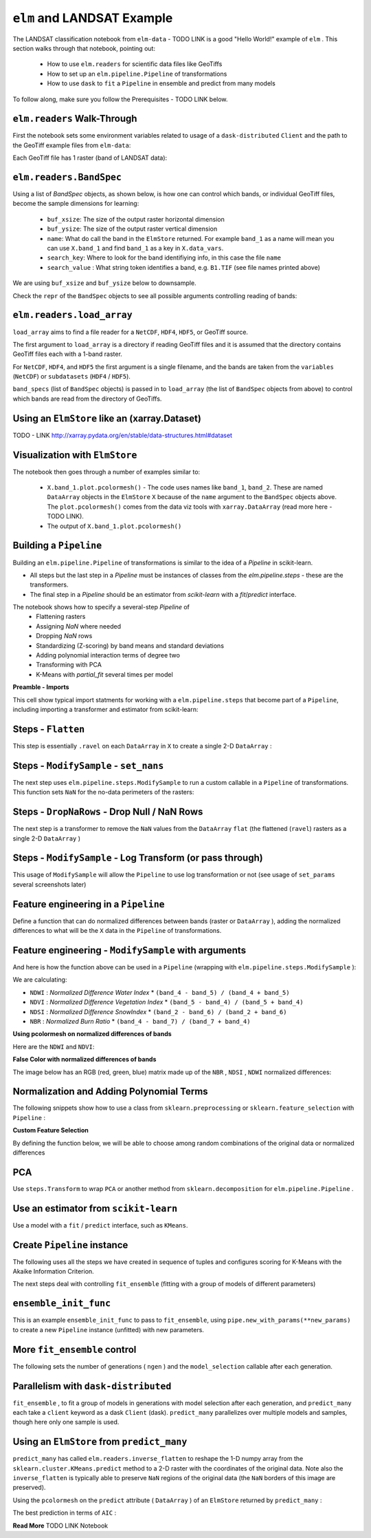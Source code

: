 ``elm`` and LANDSAT Example
===========================

The LANDSAT classification notebook from ``elm-data`` - TODO LINK is a good "Hello World!" example of ``elm`` .  This section walks through that notebook, pointing out:

 * How to use ``elm.readers`` for scientific data files like GeoTiffs
 * How to set up an ``elm.pipeline.Pipeline`` of transformations
 * How to use ``dask`` to ``fit`` a ``Pipeline`` in ensemble and predict from many models

To follow along, make sure you follow the Prerequisites - TODO LINK below.

``elm.readers`` Walk-Through
~~~~~~~~~~~~~~~~~~~~~~~~~~~~

First the notebook sets some environment variables related to usage of a ``dask-distributed`` ``Client`` and the path to the GeoTiff example files from ``elm-data``:

Each GeoTiff file has 1 raster (band of LANDSAT data):

.. image:: img/landsat_001.png

``elm.readers.BandSpec``
~~~~~~~~~~~~~~~~~~~~~~~~~

Using a list of `BandSpec` objects, as shown below, is how one can control which bands, or individual GeoTiff files, become the sample dimensions for learning:

 * ``buf_xsize``: The size of the output raster horizontal dimension
 * ``buf_ysize``: The size of the output raster vertical dimension
 * ``name``: What do call the band in the ``ElmStore`` returned. For example ``band_1`` as a name will mean you can use ``X.band_1`` and find ``band_1`` as a key in ``X.data_vars``.
 * ``search_key``: Where to look for the band identifiying info, in this case the file ``name``
 * ``search_value`` : What string token identifies a band, e.g. ``B1.TIF``  (see file names printed above)

We are using ``buf_xsize`` and ``buf_ysize`` below to downsample.

.. image:: img/landsat_003.png

Check the ``repr`` of the ``BandSpec`` objects to see all possible arguments controlling reading of bands:

.. image:: img/landsat_004.png

``elm.readers.load_array``
~~~~~~~~~~~~~~~~~~~~~~~~~~

``load_array`` aims to find a file reader for a ``NetCDF``, ``HDF4``, ``HDF5``, or GeoTiff source.

The first argument to ``load_array`` is a directory if reading GeoTiff files and it is assumed that the directory contains GeoTiff files each with a 1-band raster.

For ``NetCDF``, ``HDF4``, and ``HDF5`` the first argument is a single filename, and the bands are taken from the ``variables`` (``NetCDF``) or ``subdatasets`` (``HDF4`` / ``HDF5``).

``band_specs`` (list of ``BandSpec`` objects) is passed in to ``load_array`` (the list of ``BandSpec`` objects from above) to control which bands are read from the directory of GeoTiffs.

.. image:: img/landsat_005.png

Using an ``ElmStore`` like an (xarray.Dataset)
~~~~~~~~~~~~~~~~~~~~~~~~~~~~~~~~~~~~~~~~~~~~~
TODO - LINK http://xarray.pydata.org/en/stable/data-structures.html#dataset

.. image:: img/landsat_006.png

Visualization with ``ElmStore``
~~~~~~~~~~~~~~~~~~~~~~~~~~~~~~~

The notebook then goes through a number of examples similar to:

 * ``X.band_1.plot.pcolormesh()`` - The code uses names like ``band_1``, ``band_2``.  These are named ``DataArray`` objects in the ``ElmStore`` ``X`` because of the ``name`` argument to the ``BandSpec`` objects above.  The ``plot.pcolormesh()`` comes from the data viz tools with ``xarray.DataArray`` (read more here - TODO LINK).
 * The output of ``X.band_1.plot.pcolormesh()``

.. image:: img/landsat_007.png

Building a ``Pipeline``
~~~~~~~~~~~~~~~~~~~~~~~

Building an ``elm.pipeline.Pipeline`` of transformations is similar to the idea of a `Pipeline` in scikit-learn.

* All steps but the last step in a `Pipeline` must be instances of classes from the `elm.pipeline.steps` - these are the transformers.
* The final step in a `Pipeline` should be an estimator from `scikit-learn` with a `fit`/`predict` interface.

The notebook shows how to specify a several-step `Pipeline` of
 * Flattening rasters
 * Assigning `NaN` where needed
 * Dropping `NaN` rows
 * Standardizing (Z-scoring) by band means and standard deviations
 * Adding polynomial interaction terms of degree two
 * Transforming with PCA
 * K-Means with `partial_fit` several times per model

**Preamble - Imports**

This cell show typical import statments for working with a ``elm.pipeline.steps`` that become part of a ``Pipeline``, including importing a transformer and estimator from scikit-learn:

.. image:: img/landsat_009.png

Steps - ``Flatten``
~~~~~~~~~~~~~~~~~~~

This step is essentially ``.ravel`` on each ``DataArray`` in ``X`` to create a single 2-D ``DataArray`` :

.. image:: img/landsat_010.png

Steps - ``ModifySample`` - ``set_nans``
~~~~~~~~~~~~~~~~~~~~~~~~~~~~~~~~~~~~~~~

The next step uses ``elm.pipeline.steps.ModifySample`` to run a custom callable in a ``Pipeline`` of transformations.  This function sets ``NaN`` for the no-data perimeters of the rasters:

.. image:: img/landsat_011.png

Steps - ``DropNaRows`` - Drop Null / NaN Rows
~~~~~~~~~~~~~~~~~~~~~~~~~~~~~~~~~~~~~~~~~

The next step is a transformer to remove the ``NaN`` values from the ``DataArray`` ``flat`` (the flattened (``ravel``) rasters as a single 2-D ``DataArray`` )

.. image:: img/landsat_012.png

Steps - ``ModifySample`` - Log Transform (or pass through)
~~~~~~~~~~~~~~~~~~~~~~~~~~~~~~~~~~~~~~~~~~~~~~~~~~~~~~~~~~

This usage of ``ModifySample`` will allow the ``Pipeline`` to use log transformation or not (see usage of ``set_params`` several screenshots later)

.. image:: img/landsat_013.png

Feature engineering in a ``Pipeline``
~~~~~~~~~~~~~~~~~~~~~~~~~~~~~~~~~~~~~

Define a function that can do normalized differences between bands (raster or ``DataArray`` ), adding the normalized differences to what will be the ``X`` data in the ``Pipeline`` of transformations.

.. image:: img/landsat_014.png

Feature engineering - ``ModifySample`` with arguments
~~~~~~~~~~~~~~~~~~~~~~~~~~~~~~~~~~~~~~~~~~~~~~~~~

And here is how the function above can be used in a ``Pipeline`` (wrapping with ``elm.pipeline.steps.ModifySample`` ):

We are calculating:

* ``NDWI`` : *Normalized Difference Water Index*
  * ``(band_4 - band_5) / (band_4 + band_5)``
* ``NDVI`` : *Normalized Difference Vegetation Index*
  * ``(band_5 - band_4) / (band_5 + band_4)``
* ``NDSI`` : *Normalized Difference SnowIndex*
  * ``(band_2 - band_6) / (band_2 + band_6)``
* ``NBR`` : *Normalized Burn Ratio*
  * ``(band_4 - band_7) / (band_7 + band_4)``

.. image:: img/landsat_015.png

**Using pcolormesh on normalized differences of bands**

Here are the ``NDWI`` and ``NDVI``:

.. image:: img/landsat_016.png

**False Color with normalized differences of bands**

The image below has an RGB (red, green, blue) matrix made up of the ``NBR`` , ``NDSI`` , ``NDWI`` normalized differences:

.. image:: img/landsat_017.png

Normalization and Adding Polynomial Terms
~~~~~~~~~~~~~~~~~~~~~~~~~~~~~~~~~~~~~~~~~

The following snippets show how to use a class from ``sklearn.preprocessing`` or ``sklearn.feature_selection`` with ``Pipeline`` :

.. image:: img/landsat_018.png
.. image:: img/landsat_019.png

**Custom Feature Selection**

By defining the function below, we will be able to choose among random combinations of the original data or normalized differences

.. image:: img/landsat_020.png

PCA
~~~

Use ``steps.Transform`` to wrap ``PCA`` or another method from ``sklearn.decomposition`` for ``elm.pipeline.Pipeline`` .

.. image:: img/landsat_021.png

Use an estimator from ``scikit-learn``
~~~~~~~~~~~~~~~~~~~~~~~~~~~~~~~~~~~~~~

Use a model with a ``fit`` / ``predict`` interface, such as ``KMeans``.

.. image:: img/landsat_022.png

Create ``Pipeline`` instance
~~~~~~~~~~~~~~~~~~~~~~~~~~~~

The following uses all the steps we have created in sequence of tuples and configures scoring for K-Means with the Akaike Information Criterion.

.. image:: img/landsat_023.png

The next steps deal with controlling ``fit_ensemble`` (fitting with a group of models of different parameters)

``ensemble_init_func``
~~~~~~~~~~~~~~~~~~~~~~

This is an example ``ensemble_init_func`` to pass to ``fit_ensemble``, using ``pipe.new_with_params(**new_params)`` to create a new ``Pipeline`` instance (unfitted) with new parameters.

.. image:: img/landsat_024.png

More ``fit_ensemble`` control
~~~~~~~~~~~~~~~~~~~~~~~~~~~~~

The following sets the number of generations ( ``ngen`` ) and the ``model_selection`` callable after each generation.

.. image:: img/landsat_025.png

Parallelism with ``dask-distributed``
~~~~~~~~~~~~~~~~~~~~~~~~~~~~~~~~~~~~~

``fit_ensemble`` , to fit a group of models in generations with model selection after each generation, and ``predict_many`` each take a ``client`` keyword as a dask ``Client`` (dask).  ``predict_many`` parallelizes over multiple models and samples, though here only one sample is used.

.. image:: img/landsat_026.png
.. image:: img/landsat_027.png

Using an ``ElmStore`` from ``predict_many``
~~~~~~~~~~~~~~~~~~~~~~~~~~~~~~~~~~~~~~~~~~~

``predict_many`` has called ``elm.readers.inverse_flatten`` to reshape the 1-D numpy array from the ``sklearn.cluster.KMeans.predict`` method to a 2-D raster with the coordinates of the original data.  Note also the ``inverse_flatten`` is typically able to preserve ``NaN`` regions of the original data (the ``NaN`` borders of this image are preserved).

Using the ``pcolormesh`` on the ``predict`` attribute ( ``DataArray`` ) of an ``ElmStore`` returned by ``predict_many`` :

.. image:: img/landsat_028.png


The best prediction in terms of ``AIC`` :

.. image:: img/landsat_029.png

**Read More** TODO LINK Notebook